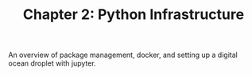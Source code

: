 #+TITLE: Chapter 2: Python Infrastructure

An overview of package management, docker, and setting up a digital
ocean droplet with jupyter.
